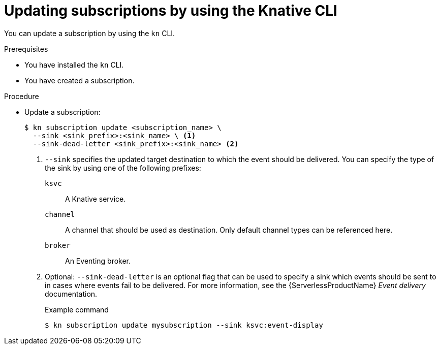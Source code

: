// Module included in the following assemblies:
//
// * /serverless/develop/serverless-subs.adoc

:_content-type: PROCEDURE
[id="serverless-update-subscriptions-kn_{context}"]
= Updating subscriptions by using the Knative CLI

You can update a subscription by using the `kn` CLI.

.Prerequisites

* You have installed the `kn` CLI.
* You have created a subscription.

.Procedure

* Update a subscription:
+
[source,terminal]
----
$ kn subscription update <subscription_name> \
  --sink <sink_prefix>:<sink_name> \ <1>
  --sink-dead-letter <sink_prefix>:<sink_name> <2>
----
<1> `--sink` specifies the updated target destination to which the event should be delivered. You can specify the type of the sink by using one of the following prefixes:
`ksvc`:: A Knative service.
`channel`:: A channel that should be used as destination. Only default channel types can be referenced here.
`broker`:: An Eventing broker.
<2> Optional: `--sink-dead-letter` is an optional flag that can be used to specify a sink which events should be sent to in cases where events fail to be delivered. For more information, see the {ServerlessProductName} _Event delivery_ documentation.
+
.Example command
[source,terminal]
----
$ kn subscription update mysubscription --sink ksvc:event-display
----

